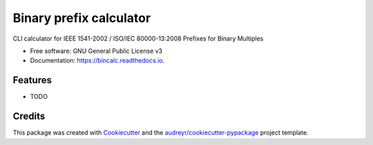========================
Binary prefix calculator
========================


.. image:: https://img.shields.io/pypi/v/bincalc.svg
        :target: https://pypi.python.org/pypi/bincalc

.. image:: https://readthedocs.org/projects/bincalc/badge/?version=latest
        :target: https://bincalc.readthedocs.io/en/latest/?badge=latest
        :alt: Documentation Status




CLI calculator for IEEE 1541-2002 / ISO/IEC 80000-13:2008 Prefixes for Binary Multiples


* Free software: GNU General Public License v3
* Documentation: https://bincalc.readthedocs.io.


Features
--------

* TODO

Credits
-------

This package was created with Cookiecutter_ and the `audreyr/cookiecutter-pypackage`_ project template.

.. _Cookiecutter: https://github.com/audreyr/cookiecutter
.. _`audreyr/cookiecutter-pypackage`: https://github.com/audreyr/cookiecutter-pypackage
